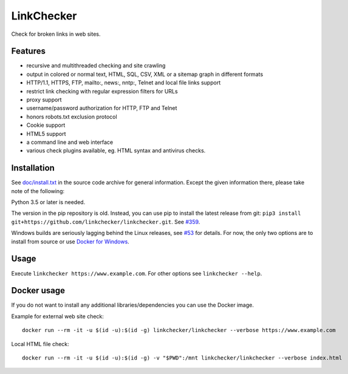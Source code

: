 LinkChecker
============

|Build Status|_ |License|_

.. |Build Status| image:: https://travis-ci.com/linkchecker/linkchecker.svg?branch=master
.. _Build Status: https://travis-ci.com/linkchecker/linkchecker
.. |License| image:: https://img.shields.io/badge/license-GPL2-d49a6a.svg
.. _License: https://opensource.org/licenses/GPL-2.0

Check for broken links in web sites.

Features
---------

- recursive and multithreaded checking and site crawling
- output in colored or normal text, HTML, SQL, CSV, XML or a sitemap graph in different formats
- HTTP/1.1, HTTPS, FTP, mailto:, news:, nntp:, Telnet and local file links support
- restrict link checking with regular expression filters for URLs
- proxy support
- username/password authorization for HTTP, FTP and Telnet
- honors robots.txt exclusion protocol
- Cookie support
- HTML5 support
- a command line and web interface
- various check plugins available, eg. HTML syntax and antivirus checks.

Installation
-------------

See `doc/install.txt`_ in the source code archive for general information. Except the given information there, please take note of the following:

.. _doc/install.txt: doc/install.txt

Python 3.5 or later is needed.

The version in the pip repository is old. Instead, you can use pip to install the latest release from git: ``pip3 install git+https://github.com/linkchecker/linkchecker.git``. See `#359 <https://github.com/linkchecker/linkchecker/issues/359>`_.

Windows builds are seriously lagging behind the Linux releases, see `#53 <https://github.com/linkchecker/linkchecker/issues/53>`_ for details. For now, the only two options are to install from source or use `Docker for Windows <https://www.docker.com/docker-windows>`_.

Usage
------
Execute ``linkchecker https://www.example.com``.
For other options see ``linkchecker --help``.

Docker usage
-------------

If you do not want to install any additional libraries/dependencies you can use the Docker image.

Example for external web site check::

  docker run --rm -it -u $(id -u):$(id -g) linkchecker/linkchecker --verbose https://www.example.com

Local HTML file check::

  docker run --rm -it -u $(id -u):$(id -g) -v "$PWD":/mnt linkchecker/linkchecker --verbose index.html
